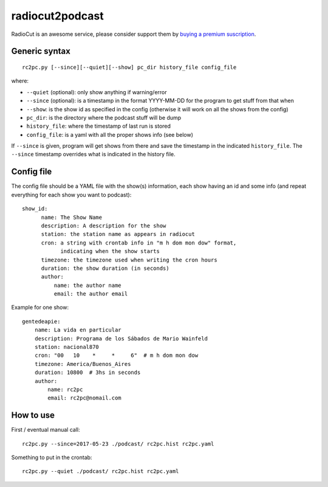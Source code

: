 radiocut2podcast
================

RadioCut is an awesome service, please consider support them by `buying a
premium suscription <http://radiocut.fm/premium/>`_.


Generic syntax
--------------

::

    rc2pc.py [--since][--quiet][--show] pc_dir history_file config_file

where:

- ``--quiet`` (optional): only show anything if warning/error

- ``--since`` (optional): is a timestamp in the format YYYY-MM-DD for
  the program to get stuff from that when

- ``--show``: is the show id as specified in the config (otherwise it will
  work on all the shows from the config)

- ``pc_dir``: is the directory where the podcast stuff will be dump

- ``history_file``: where the timestamp of last run is stored

- ``config_file``: is a yaml with all the proper shows info (see below)

If ``--since`` is given, program will get shows from there and save the
timestamp in the indicated ``history_file``. The ``--since`` timestamp
overrides what is indicated in the history file.


Config file
-----------

The config file should be a YAML file with the show(s) information, each
show having an id and some info (and repeat everything for each show you
want to podcast)::

  show_id:
        name: The Show Name
        description: A description for the show
        station: the station name as appears in radiocut
        cron: a string with crontab info in "m h dom mon dow" format,
              indicating when the show starts
        timezone: the timezone used when writing the cron hours
        duration: the show duration (in seconds)
        author:
            name: the author name
            email: the author email

Example for one show::

    gentedeapie:
        name: La vida en particular
        description: Programa de los Sábados de Mario Wainfeld
        station: nacional870
        cron: "00   10    *     *     6"  # m h dom mon dow
        timezone: America/Buenos_Aires
        duration: 10800  # 3hs in seconds
        author:
            name: rc2pc
            email: rc2pc@nomail.com


How to use
----------

First / eventual manual call::

    rc2pc.py --since=2017-05-23 ./podcast/ rc2pc.hist rc2pc.yaml

Something to put in the crontab::

    rc2pc.py --quiet ./podcast/ rc2pc.hist rc2pc.yaml
